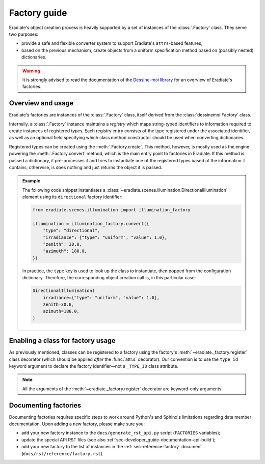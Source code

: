 .. _sec-developer_guide-factory_guide:

Factory guide
=============

Eradiate's object creation process is heavily supported by a set of instances of
the :class:`.Factory` class. They serve two purposes:

* provide a safe and flexible converter system to support Eradiate's
  ``attrs``-based features;
* based on the previous mechanism, create objects from a uniform specification
  method based on (possibly nested) dictionaries.

.. warning:: It is strongly advised to read the documentation of the
   `Dessine-moi library <https://dessinemoi.readthedocs.io/>`_ for an overview
   of Eradiate's factories.

Overview and usage
------------------

Eradiate's factories are instances of the :class:`.Factory` class, itself
derived from the :class:`dessinemoi.Factory` class.

Internally, a :class:`.Factory` instance maintains a *registry* which maps
string-typed identifiers to information required to create instances of
registered types. Each registry entry consists of the type registered under the
associated identifier, as well as an optional field specifying which class
method constructor should be used when converting dictionaries.

Registered types can be created using the :meth:`.Factory.create`. This method,
however, is mostly used as the engine powering the :meth:`.Factory.convert`
method, which is the main entry point to factories in Eradiate. If this method
is passed a dictionary, it pre-processes it and tries to instantiate one of the
registered types based of the information it contains; otherwise, is does
nothing and just returns the object it is passed.

.. admonition:: Example

   The following code snippet instantiates a
   :class:`~eradiate.scenes.illumination.DirectionalIllumination` element
   using its ``directional`` factory identifier:

   .. code:: python

      from eradiate.scenes.illumination import illumination_factory

      illumination = illumination_factory.convert({
          "type": "directional",
          "irradiance": {"type": "uniform", "value": 1.0},
          "zenith": 30.0,
          "azimuth": 180.0,
      })

   In practice, the ``type`` key is used to look up the class to instantiate,
   then popped from the configuration dictionary. Therefore, the corresponding
   object creation call is, in this particular case:

   .. code:: python

      DirectionalIllumination(
          irradiance={"type": "uniform", "value": 1.0},
          zenith=30.0,
          azimuth=180.0,
      )

Enabling a class for factory usage
----------------------------------

As previously mentioned, classes can be registered to a factory using the
factory's :meth:`~eradiate._factory.register` class decorator (which should
be applied *after* the :func:`attr.s` decorator). Our convention is to use the
``type_id`` keyword argument to declare the factory identifier—not a
``_TYPE_ID`` class attribute.

.. note:: All the arguments of the :meth:`~eradiate._factory.register` decorator
   are keyword-only arguments.

Documenting factories
---------------------

Documenting factories requires specific steps to work around Python's and
Sphinx's limitations regarding data member documentation. Upon adding a new
factory, please make sure you:

* add your new factory instance to the ``docs/generate_rst_api.py`` script
  (``FACTORIES`` variables);
* update the special API RST files (see also
  :ref:`sec-developer_guide-documentation-api-build`);
* add your new factory to the list of instances in the
  :ref:`sec-reference-factory` document (``docs/rst/reference/factory.rst``).
